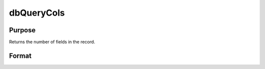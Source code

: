 
dbQueryCols
==============================================

Purpose
----------------

Returns the number of fields in the record.

Format
----------------
.. function:: dbQueryCols(qid)

    :param qid: query number.
    :type qid: scalar

    :returns: num_fields (*scalar*), number of fields.

